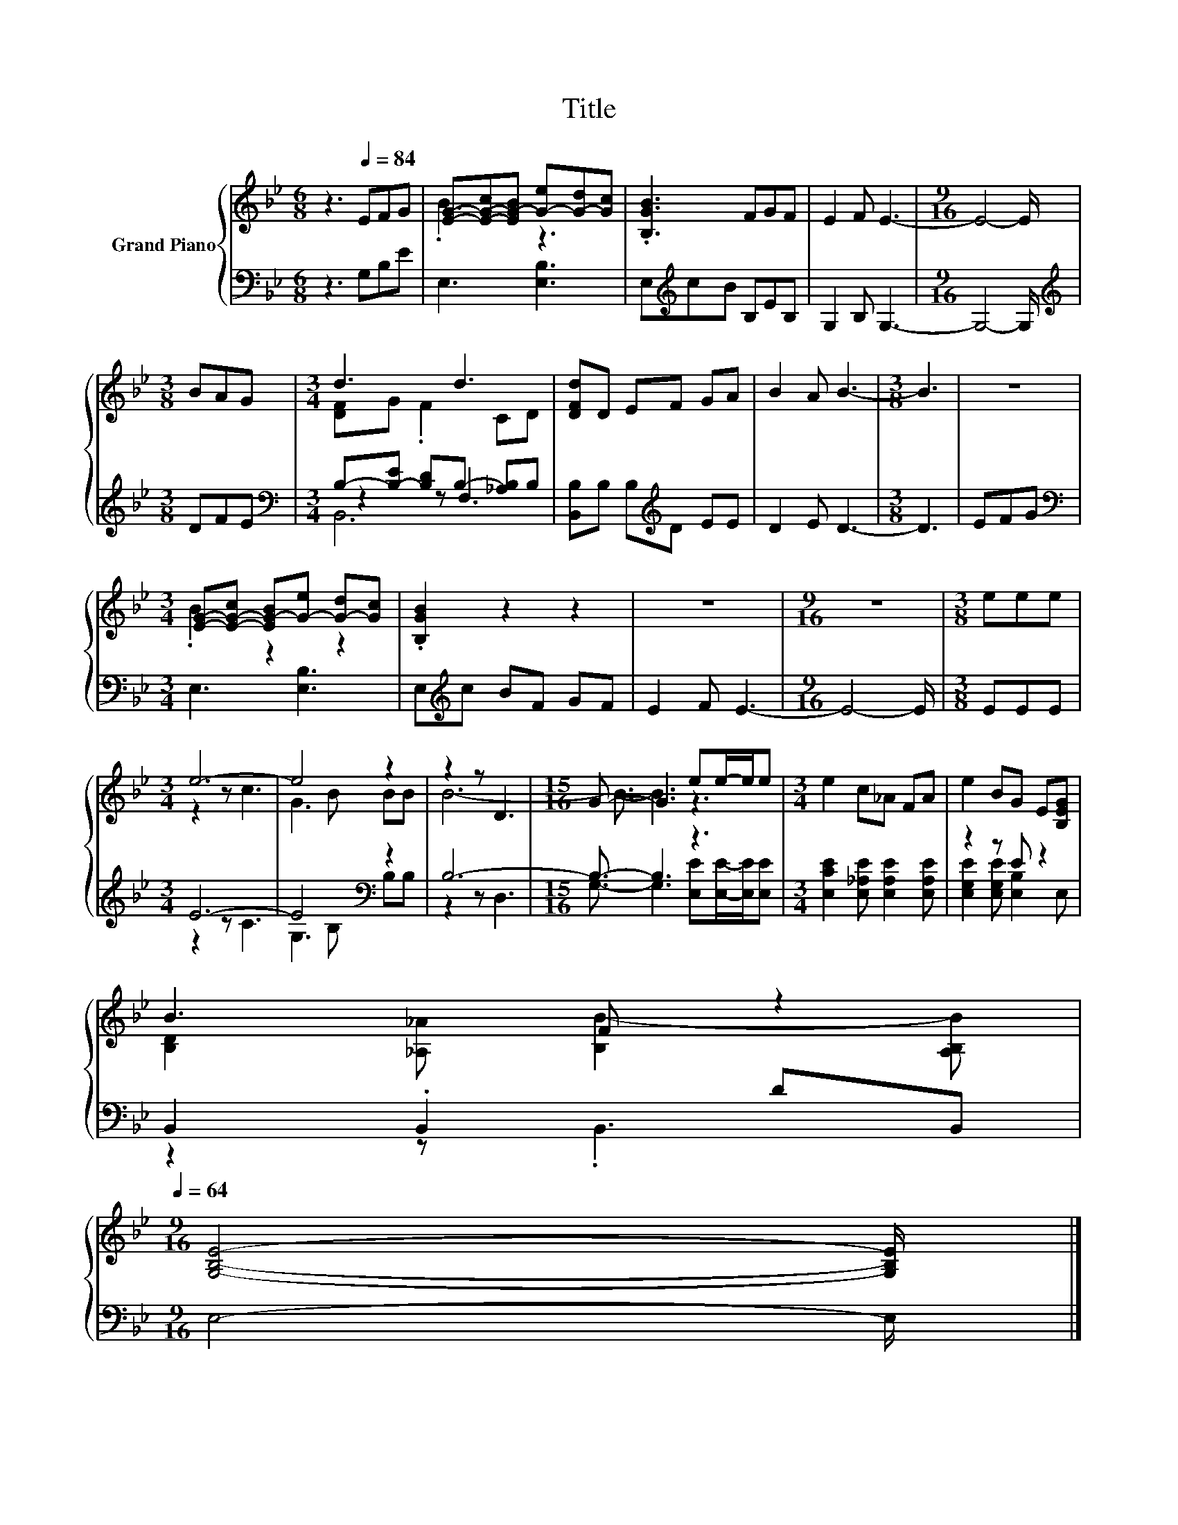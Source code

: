 X:1
T:Title
%%score { ( 1 3 ) | ( 2 4 5 ) }
L:1/8
M:6/8
K:Bb
V:1 treble nm="Grand Piano"
V:3 treble 
V:2 bass 
V:4 bass 
V:5 bass 
V:1
 z3[Q:1/4=84] EFG | [EG]-[E-G-c][EG-B] [G-e][G-d][Gc] | .[B,GB]3 FGF | E2 F E3- |[M:9/16] E4- E/ | %5
[M:3/8] BAG |[M:3/4] d3 d3 | [DFd]D EF GA | B2 A B3- |[M:3/8] B3 | z3 | %11
[M:3/4] [EG]-[E-G-c] [EG-B][G-e] [G-d][Gc] | .[B,GB]2 z2 z2 | z6 |[M:9/16] z9/2 |[M:3/8] eee | %16
[M:3/4] e6- | e4 z2 | z2 z D3 |[M:15/16] G3/2- G3 ee/-e/e |[M:3/4] e2 c_A FA | e2 BG E[B,EG] | %22
 B3 F z2[Q:1/4=83][Q:1/4=82][Q:1/4=80][Q:1/4=79][Q:1/4=78][Q:1/4=77][Q:1/4=75][Q:1/4=74][Q:1/4=73][Q:1/4=72][Q:1/4=70][Q:1/4=69][Q:1/4=68][Q:1/4=67][Q:1/4=65][Q:1/4=64] | %23
[M:9/16] [G,B,E]4- [G,B,E]/ |] %24
V:2
 z3 G,B,E | E,3 [E,B,]3 | E,[K:treble]cB B,EB, | G,2 B, G,3- |[M:9/16] G,4- G,/ | %5
[M:3/8][K:treble] DFE |[M:3/4][K:bass] B,-[B,-E] [B,D]B,- [_A,B,]B, | [B,,B,]B, B,[K:treble]D EE | %8
 D2 E D3- |[M:3/8] D3 | EFG |[M:3/4][K:bass] E,3 [E,B,]3 | E,[K:treble]c BF GF | E2 F E3- | %14
[M:9/16] E4- E/ |[M:3/8] EEE |[M:3/4] E6- | E4[K:bass] z2 | B,6- |[M:15/16] B,3/2- B,3 z3 | %20
[M:3/4] [E,CE]2 [E,_A,E] [E,A,E]2 [E,A,E] | z2 z E z2 | B,,2 .B,,2 DB,, |[M:9/16] E,4- E,/ |] %24
V:3
 x6 | .B3 z3 | x6 | x6 |[M:9/16] x9/2 |[M:3/8] x3 |[M:3/4] [DF]G .F2 CD | x6 | x6 |[M:3/8] x3 | %10
 x3 |[M:3/4] .B2 z2 z2 | x6 | x6 |[M:9/16] x9/2 |[M:3/8] x3 |[M:3/4] z2 z c3 | G3 B BB | B6- | %19
[M:15/16] B3/2- B3 z3 |[M:3/4] x6 | x6 | [B,D]2 [_A,_A] [B,B-]2 [A,B,B] |[M:9/16] x9/2 |] %24
V:4
 x6 | x6 | x[K:treble] x5 | x6 |[M:9/16] x9/2 |[M:3/8][K:treble] x3 |[M:3/4][K:bass] z2 z F,3 | %7
 x3[K:treble] x3 | x6 |[M:3/8] x3 | x3 |[M:3/4][K:bass] x6 | x[K:treble] x5 | x6 |[M:9/16] x9/2 | %15
[M:3/8] x3 |[M:3/4] z2 z C3 | G,3[K:bass] B, B,B, | z2 z D,3 | %19
[M:15/16] G,3/2- G,3 [E,E][E,E]/-[E,E]/[E,E] |[M:3/4] x6 | [E,G,E]2 [E,G,E] [E,B,]2 E, | %22
 z2 z .B,,3 |[M:9/16] x9/2 |] %24
V:5
 x6 | x6 | x[K:treble] x5 | x6 |[M:9/16] x9/2 |[M:3/8][K:treble] x3 |[M:3/4][K:bass] B,,6 | %7
 x3[K:treble] x3 | x6 |[M:3/8] x3 | x3 |[M:3/4][K:bass] x6 | x[K:treble] x5 | x6 |[M:9/16] x9/2 | %15
[M:3/8] x3 |[M:3/4] x6 | x3[K:bass] x3 | x6 |[M:15/16] x15/2 |[M:3/4] x6 | x6 | x6 | %23
[M:9/16] x9/2 |] %24

